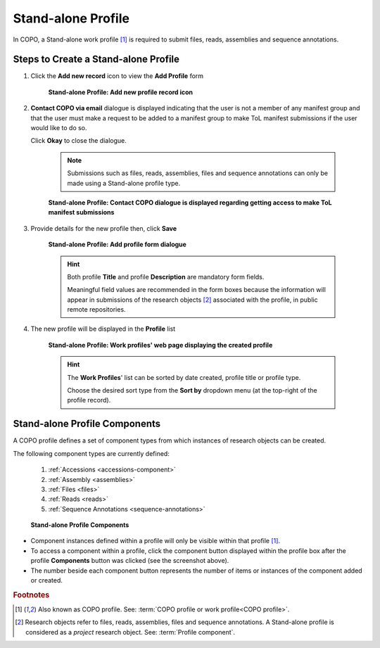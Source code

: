 .. _standalone-profile-walkthrough:

====================
Stand-alone Profile
====================

In COPO, a Stand-alone work profile [#f1]_ is required to submit files, reads, assemblies and sequence annotations.

.. seealso::

   * See :ref:`Steps to create Tree of Life (ToL) profile <tol-profile-walkthrough>` if you would like to make ToL
     manifest submissions

Steps to Create a Stand-alone Profile
---------------------------------------------

#. Click the |add-profile-button| **Add new record** icon to view the **Add Profile** form

    .. figure:: /assets/images/profile/profile_add_record_button_web_page.png
      :alt: Add new profile record button
      :align: center
      :target: https://raw.githubusercontent.com/collaborative-open-plant-omics/Documentation/main/assets/images/profile/profile_add_record_button_web_page.png
      :class: with-shadow with-border

      **Stand-alone Profile: Add new profile record icon**

#. **Contact COPO via email** dialogue is displayed indicating that the user is not a member of any manifest group
   and that the user must make a request to be added to a manifest group to make ToL manifest submissions
   if the user would like to do so.

   Click **Okay** to close the dialogue.

    .. note::

       Submissions such as files, reads, assemblies, files and sequence annotations can only be made using a
       Stand-alone profile type.

    .. figure:: /assets/images/profile/profile_contact_copo_prompt_for_group_access.png
      :alt: Contact COPO dialogue
      :align: center
      :target: https://raw.githubusercontent.com/collaborative-open-plant-omics/Documentation/main/assets/images/profile/profile_contact_copo_prompt_for_group_access.png
      :class: with-shadow with-border
      :height: 400px

      **Stand-alone Profile: Contact COPO dialogue is displayed regarding getting access to make ToL manifest
      submissions**

#. Provide details for the new profile then, click **Save**

    .. figure:: /assets/images/profile/profile_add_profile_form_web_page_standalone.png
      :alt: Add profile form
      :align: center
      :target: https://raw.githubusercontent.com/collaborative-open-plant-omics/Documentation/main/assets/images/profile/profile_add_profile_form_web_page_standalone.png
      :class: with-shadow with-border
      :height: 400px

      **Stand-alone Profile: Add profile form dialogue**

    .. raw:: html

       <br>

    .. hint::

      Both profile **Title** and profile **Description** are mandatory form fields.

      Meaningful field values are recommended in the form boxes because the information will appear
      in submissions of the research objects [#f2]_ associated with the profile, in public remote repositories.

#. The new profile will be displayed in the **Profile** list

    .. figure:: /assets/images/profile/profile_standalone_profile_created.png
      :alt: Stand-alone profile created
      :align: center
      :target: https://raw.githubusercontent.com/collaborative-open-plant-omics/Documentation/main/assets/images/profile/profile_standalone_profile_created.png
      :class: with-shadow with-border

      **Stand-alone Profile: Work profiles' web page displaying the created profile**

    .. raw:: html

       <br>

    .. hint::

      The **Work Profiles**' list can be sorted by date created, profile title or profile type.

      Choose the desired sort type from the **Sort by** dropdown menu (at the top-right of the profile record).

.. raw:: html

   <hr>

.. _standalone-profile-components:

Stand-alone Profile Components
-----------------------------------

A COPO profile defines a set of component types from which instances of research objects can be created.

The following component types are currently defined:

   #. :ref:`Accessions <accessions-component>`
   #. :ref:`Assembly <assemblies>`
   #. :ref:`Files <files>`
   #. :ref:`Reads <reads>`
   #. :ref:`Sequence Annotations <sequence-annotations>`

   .. figure:: /assets/images/profile/profile_standalone_profile_components.png
      :alt: Stand-alone profile components
      :align: center
      :target: https://raw.githubusercontent.com/collaborative-open-plant-omics/Documentation/main/assets/images/profile/profile_standalone_profile_components.png
      :class: with-shadow with-border
      :height: 650px

      **Stand-alone Profile Components**

* Component instances defined within a profile will only be visible within that profile [#f1]_. 

* To access a component within a profile, click the component button displayed within the profile box after the
  |profile-components-button| profile **Components** button was clicked (see the screenshot above).

* The number beside each component button represents the number of items or instances of the component added or created.

.. raw:: html

   <br>

.. rubric:: Footnotes
.. [#f1] Also known as COPO profile. See: :term:`COPO profile  or work profile<COPO profile>`.
.. [#f2] Research objects refer to files, reads, assemblies, files and sequence annotations. A Stand-alone profile is
   considered as a *project* research object. See: :term:`Profile component`.

..
    Images declaration
..
.. |add-profile-button| image:: /assets/images/buttons/add_button.png
   :height: 4ex
   :class: no-scaled-link

.. |profile-components-button| image:: /assets/images/buttons/profile_components_button.png
   :height: 4ex
   :class: no-scaled-link




   



